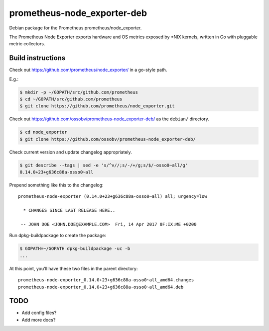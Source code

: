 prometheus-node_exporter-deb
============================

Debian package for the Prometheus prometheus/node_exporter.

The Prometheus Node Exporter exports hardware and OS metrics exposed by
\*NIX kernels, written in Go with pluggable metric collectors.


------------------
Build instructions
------------------

Check out https://github.com/prometheus/node_exporter/ in a go-style path.

E.g.:

.. code-block:: console

    $ mkdir -p ~/GOPATH/src/github.com/prometheus
    $ cd ~/GOPATH/src/github.com/prometheus
    $ git clone https://github.com/prometheus/node_exporter.git

Check out https://github.com/ossobv/prometheus-node_exporter-deb/ as the
``debian/`` directory.

.. code-block:: console

    $ cd node_exporter
    $ git clone https://github.com/ossobv/prometheus-node_exporter-deb/

Check current version and update changelog appropriately.

.. code-block:: console

    $ git describe --tags | sed -e 's/^v//;s/-/+/g;s/$/-osso0~all/g'
    0.14.0+23+g636c88a-osso0~all

Prepend something like this to the changelog::

    prometheus-node-exporter (0.14.0+23+g636c88a-osso0~all) all; urgency=low

      * CHANGES SINCE LAST RELEASE HERE..

     -- JOHN DOE <JOHN.DOE@EXAMPLE.COM>  Fri, 14 Apr 2017 0F:IX:ME +0200

Run dpkg-buildpackage to create the package:

.. code-block:: console

    $ GOPATH=~/GOPATH dpkg-buildpackage -uc -b
    ...

At this point, you'll have these two files in the parent directory::

    prometheus-node-exporter_0.14.0+23+g636c88a-osso0~all_amd64.changes
    prometheus-node-exporter_0.14.0+23+g636c88a-osso0~all_amd64.deb


----
TODO
----

* Add config files?
* Add more docs?
